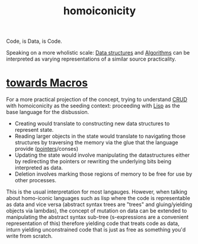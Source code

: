 :PROPERTIES:
:ID:       20230728T053744.817854
:END:
#+title: homoiconicity
#+filetags: :plt:programming:

Code, is Data, is Code.

Speaking on a more wholistic scale:
[[id:20230715T173535.681936][Data structures]] and [[id:f9c89977-5a4b-4c21-b340-56b204cfb35d][Algorithms]] can be interpreted as varying representations of a similar source practicality.

* [[id:b00834e3-eae6-474f-98ab-01c0533533e8][towards Macros]]
For a more practical projection of the concept, trying to understand [[id:37961b23-d768-4a4a-bba6-0bd1199478b6][CRUD]] with homoiconicity as the seeding context: proceeding with [[id:20230712T223044.319985][Lisp]] as the base language for the disbussion.
 - Creating would translate to constructing new data structures to represent state.
 - Reading larger objects in the state would translate to navigating those structures by traversing the memory via the glue that the language provide ([[id:20230715T174319.700414][pointers]]/conses)
 - Updating the state would involve manipulating the datastructures either by redirecting the pointers or rewriting the underlying bits being interpreted as data.
 - Deletion involves marking those regions of memory to be free for use by other processes.

This is the usual interpretation for most langauges. However, when talking about homo-iconic languages such as lisp where the code is representable as data and vice versa (abstract syntax trees are "trees" and gluing/yielding objects via lambdas), the concept of mutation on data can be extended to manipulating the abstract syntax sub-tree (s-expressions are a convenient representation of this) therefore yielding code that treats code as data, inturn yielding unconstrained code that is just as free as something you'd write from scratch.
